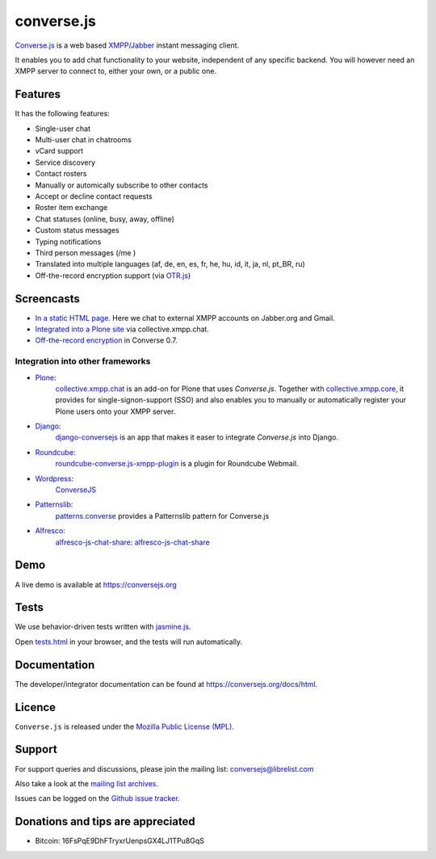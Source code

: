===========
converse.js
===========

.. figure:: https://api.travis-ci.org/jcbrand/converse.js.png?branch=master
   :alt: Build Status

`Converse.js <https://conversejs.org>`_ is a web based `XMPP/Jabber <http://xmpp.org>`_
instant messaging client.

It enables you to add chat functionality to your website, independent of any
specific backend. You will however need an XMPP server to connect to, either
your own, or a public one.

--------
Features
--------

It has the following features:

* Single-user chat
* Multi-user chat in chatrooms
* vCard support
* Service discovery
* Contact rosters
* Manually or automically subscribe to other contacts
* Accept or decline contact requests
* Roster item exchange
* Chat statuses (online, busy, away, offline)
* Custom status messages
* Typing notifications
* Third person messages (/me )
* Translated into multiple languages  (af, de, en, es, fr, he, hu, id, it, ja, nl, pt_BR, ru)
* Off-the-record encryption support (via `OTR.js <http://arlolra.github.io/otr>`_)

-----------
Screencasts
-----------

* `In a static HTML page`_. Here we chat to external XMPP accounts on Jabber.org and Gmail.
* `Integrated into a Plone site`_ via collective.xmpp.chat.
* `Off-the-record encryption <https://opkode.com/media/blog/2013/11/11/conversejs-otr-support>`_ in Converse 0.7.

Integration into other frameworks
---------------------------------

* `Plone <http://plone.org>`_: 
    `collective.xmpp.chat <http://github.com/collective/collective.xmpp.chat>`_ is an add-on for Plone that uses *Converse.js*. Together with `collective.xmpp.core <http://github.com/collective/collective.xmpp.core>`_, it provides for single-signon-support (SSO) and also enables you to manually or automatically register your Plone users onto your XMPP server.
* `Django <http://www.djangoproject.com>`_: 
    `django-conversejs <https://pypi.python.org/pypi/django-conversejs>`_ is an app that makes it easer to integrate *Converse.js* into Django.
* `Roundcube <http://roundcube.net>`_: 
    `roundcube-converse.js-xmpp-plugin <https://github.com/priyadi/roundcube-converse.js-xmpp-plugin>`_ is a plugin for Roundcube Webmail.
* `Wordpress <http://wordpress.org>`_:
    `ConverseJS <http://wordpress.org/plugins/conversejs>`_
* `Patternslib <http://patternslib.com>`_:
    `patterns.converse <https://github.com/jcbrand/patterns.converse>`_ provides a Patternslib pattern for Converse.js
* `Alfresco <http://www.alfresco.com>`_:
    `alfresco-js-chat-share`_: `alfresco-js-chat-share <https://github.com/keensoft/alfresco-js-chat-share>`_

----
Demo
----

A live demo is available at `<https://conversejs.org>`_

-----
Tests
-----

We use behavior-driven tests written with `jasmine.js <http://pivotal.github.io/jasmine>`_.

Open `tests.html <https://github.com/jcbrand/converse.js/blob/master/tests.html>`_
in your browser, and the tests will run automatically.

-------------
Documentation
-------------

The developer/integrator documentation can be found at `<https://conversejs.org/docs/html>`_.

-------
Licence
-------

``Converse.js`` is released under the `Mozilla Public License (MPL) <https://www.mozilla.org/MPL/2.0/index.txt>`_.

-------
Support
-------

For support queries and discussions, please join the mailing list: conversejs@librelist.com

Also take a look at the `mailing list archives <http://librelist.com/browser/conversejs>`_.

Issues can be logged on the `Github issue tracker <https://github.com/jcbrand/converse.js/issues>`_.

----------------------------------
Donations and tips are appreciated
----------------------------------

* Bitcoin: 16FsPqE9DhFTryxrUenpsGX4LJ1TPu8GqS

.. _`Integrated into a Plone site`: http://opkode.com/media/blog/instant-messaging-for-plone-with-javascript-and-xmpp
.. _`In a static HTML page`: http://opkode.com/media/blog/2013/04/02/converse.js-xmpp-instant-messaging-with-javascript
